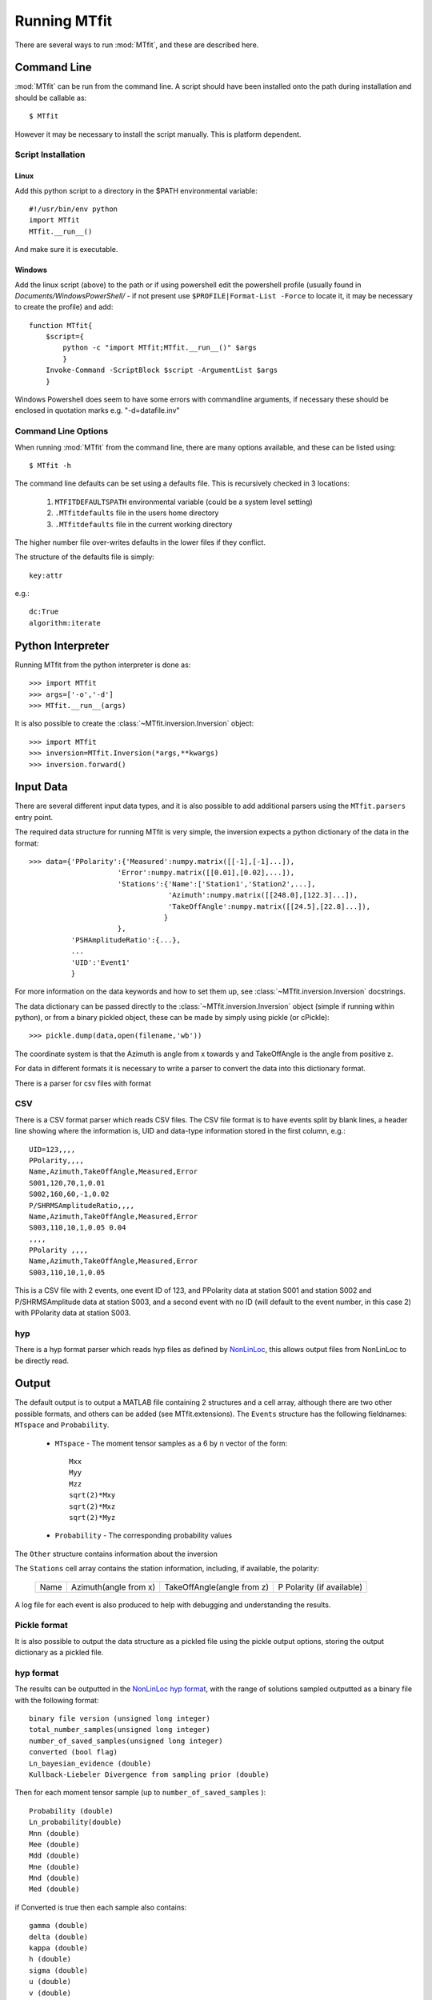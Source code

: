 *******************************
Running MTfit
*******************************

There are several ways to run :mod:`MTfit`, and these are described here.

Command Line
===============================

:mod:`MTfit` can be run from the command line. A script should have been installed onto the path during installation and should be callable as::

    $ MTfit


However it may be necessary to install the script manually. This is platform dependent.

Script Installation
^^^^^^^^^^^^^^^^^^^^^^^^^^^^^^^

Linux
-------------------------------

Add this python script to a directory in the $PATH environmental variable::

    #!/usr/bin/env python
    import MTfit
    MTfit.__run__()

And make sure it is executable.

Windows
--------------------------------

Add the linux script (above) to the path or if using powershell edit the powershell profile (usually found in *Documents/WindowsPowerShell/* - if not present use ``$PROFILE|Format-List -Force`` to locate it, it may be necessary to create the profile) and add::

    function MTfit{
        $script={
            python -c "import MTfit;MTfit.__run__()" $args
            }
        Invoke-Command -ScriptBlock $script -ArgumentList $args
        }

Windows Powershell does seem to have some errors with commandline arguments, if necessary these should be enclosed in quotation marks e.g. "-d=datafile.inv"

Command Line Options
^^^^^^^^^^^^^^^^^^^^^^^^^^^^^^^^

When running :mod:`MTfit` from the command line, there are many options available, and these can be listed using::

    $ MTfit -h


.. only:: latex

    For a description of these options see Chapter :latex:`\ref{cli::doc}`.

.. only:: not latex

    For a description of these options see :doc:`cli`.

The command line defaults can be set using a defaults file. This is recursively checked in 3 locations:

    1. ``MTFITDEFAULTSPATH`` environmental variable (could be a system level setting)
    2. ``.MTfitdefaults`` file in the users home directory
    3. ``.MTfitdefaults`` file in the current working directory

The higher number file over-writes defaults in the lower files if they conflict.

The structure of the defaults file is simply::

    key:attr

e.g.::
    
    dc:True
    algorithm:iterate


Python Interpreter
=================================

Running MTfit from the python interpreter is done as::

    >>> import MTfit
    >>> args=['-o','-d']
    >>> MTfit.__run__(args)

.. only:: latex

    Where args correspond to the command line arguments (see Chapter :latex:`\ref{cli::doc}`.

.. only:: not latex

    Where args correspond to the command line arguments (see :doc:`cli`).

It is also possible to create the :class:`~MTfit.inversion.Inversion` object::

    >>> import MTfit
    >>> inversion=MTfit.Inversion(*args,**kwargs)
    >>> inversion.forward()


.. only:: latex

    The descriptions of the :class:`~MTfit.inversion.Inversion` initialisation arguments can be found in the :class:`~MTfit.inversion.Inversion.__init__` docstrings, and :latex:`\ref{inversion::doc}`.

.. only:: not latex

    The descriptions of the :class:`~MTfit.inversion.Inversion` initialisation arguments can be found in the :class:`~MTfit.inversion.Inversion.__init__` docstrings, and :doc:`inversion`.




.. _input-data-label:

Input Data
==================================

There are several different input data types, and it is also possible to add additional parsers using the ``MTfit.parsers`` entry point.


The required data structure for running MTfit is very simple, the inversion expects a python dictionary of the data in the format::

    >>> data={'PPolarity':{'Measured':numpy.matrix([[-1],[-1]...]),
                         'Error':numpy.matrix([[0.01],[0.02],...]),
                         'Stations':{'Name':['Station1','Station2',...],
                                     'Azimuth':numpy.matrix([[248.0],[122.3]...]),
                                     'TakeOffAngle':numpy.matrix([[24.5],[22.8]...]),
                                    }
                         },
              'PSHAmplitudeRatio':{...},
              ...
              'UID':'Event1'
              }

For more information on the data keywords and how to set them up, see :class:`~MTfit.inversion.Inversion` docstrings.

The data dictionary can be passed directly to the :class:`~MTfit.inversion.Inversion` object (simple if running within python), or from a binary pickled object, these can be made by simply using pickle (or cPickle)::

    >>> pickle.dump(data,open(filename,'wb'))


The coordinate system is that the Azimuth is angle from x towards y and TakeOffAngle is the angle from positive z.

For data in different formats it is necessary to write a parser to convert the data into this dictionary format.

There is a parser for csv files with format

CSV
^^^^^^^^^^^^^^^^^^^^^^^^^^^^^^^^^^^^

There is a CSV format parser which reads CSV files.
The CSV file format is to have events split by blank lines, a header line showing where the information is, UID and data-type information stored in the first column, e.g.::

    UID=123,,,,
    PPolarity,,,,
    Name,Azimuth,TakeOffAngle,Measured,Error
    S001,120,70,1,0.01
    S002,160,60,-1,0.02
    P/SHRMSAmplitudeRatio,,,,
    Name,Azimuth,TakeOffAngle,Measured,Error
    S003,110,10,1,0.05 0.04
    ,,,,
    PPolarity ,,,,
    Name,Azimuth,TakeOffAngle,Measured,Error
    S003,110,10,1,0.05

This is a CSV file with 2 events, one event ID of 123, and PPolarity data at station S001 and station S002 and P/SHRMSAmplitude data at station S003,
and a second event with no ID (will default to the event number, in this case 2) with PPolarity data at station S003.


hyp
^^^^^^^^^^^^^^^^^^^^^^^^^^^^^^^^^^^^

There is a hyp format parser which reads hyp files as defined by `NonLinLoc <http://alomax.free.fr/nlloc/soft6.00/formats.html#_location_hypphs_>`_, this allows output files from NonLinLoc to be directly read.


.. _MATLAB-output-label:

Output
==================================

The default output is to output a MATLAB file containing 2 structures and a cell array, although there are two other possible formats, and others can be added (see MTfit.extensions).
The ``Events`` structure has the following fieldnames: ``MTspace`` and ``Probability``.

    * ``MTspace`` - The moment tensor samples as a 6 by n vector of the form::

        Mxx
        Myy
        Mzz
        sqrt(2)*Mxy
        sqrt(2)*Mxz
        sqrt(2)*Myz

    * ``Probability`` - The corresponding probability values

The ``Other`` structure contains information about the inversion

The ``Stations`` cell array contains the station information, including, if available, the polarity:

    +-----+----------------------+---------------------------+--------------------------+
    |Name |Azimuth(angle from x) |TakeOffAngle(angle from z) |P Polarity (if available) |
    +-----+----------------------+---------------------------+--------------------------+

A log file for each event is also produced to help with debugging and understanding the results.

Pickle format
^^^^^^^^^^^^^^^^^^^^^^^^^^^^^^^^^^^^^^

It is also possible to output the data structure as a pickled file using the pickle output options, storing the output dictionary as a pickled file.

hyp format
^^^^^^^^^^^^^^^^^^^^^^^^^^^^^^^^^^^^^^
The results can be outputted in the `NonLinLoc hyp format <http://alomax.free.fr/nlloc/soft6.00/formats.html#_location_hypphs_>`_,
with the range of solutions sampled outputted as a binary file with the following format::

    binary file version (unsigned long integer)
    total_number_samples(unsigned long integer)
    number_of_saved_samples(unsigned long integer)
    converted (bool flag)
    Ln_bayesian_evidence (double)
    Kullback-Liebeler Divergence from sampling prior (double)

Then for each moment tensor sample (up to ``number_of_saved_samples`` )::

    Probability (double)
    Ln_probability(double)
    Mnn (double)
    Mee (double)
    Mdd (double)
    Mne (double)
    Mnd (double)
    Med (double)

if Converted is true then each sample also contains::

    gamma (double)
    delta (double)
    kappa (double)
    h (double)
    sigma (double)
    u (double)
    v (double)
    strike1 (double)
    dip1 (double)
    rake1 (double)
    strike2 (double)
    dip2 (double)
    rake2 (double)

If there are multiple events saved, then the next event starts immediately after the last with the same format. The output binary file can be re-read into python using :func:`MTfit.inversion.read_binary_output`.





Running in parallel
==================================

The code is written to run in parallel using multiprocessing, it will initialise as many threads as the system reports available.
A single thread mode can be forced using:

    * -l, --singlethread, --single, --single_thread flag on the command line
    * parallel=False keyword in the MTfit.inversion.Inversion object initialisation

It is also possible to run this code on a cluster using qsub [requires pyqsub]. This can be called from the commandline using a flag:

    * -q, --qsub, --pbs

This runs using a set of default parameters, however it is also possible to adjust these parameters using commandline flags (use -h flag for help and usage).

There is a bug when using mpi and very large result sizes, giving a size error (negative integer) in :mod:`mpi4py`. If this occurs, lower the sample size and it will be ok.


.. warning::


    If running this on a server, be aware that not setting the number of workers option ``--numberworkers``, when running in parallel, means that as many processes as processors will be spawned, slowing down the machine for any other users.


